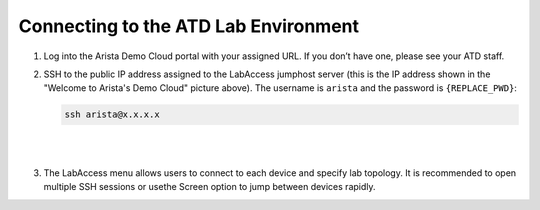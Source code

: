 Connecting to the ATD Lab Environment
=======================================

1. Log into the Arista Demo Cloud portal with your assigned URL. If you don’t have one, please see your ATD staff.

.. image:: images/ratd_splash_page.png

2. SSH to the public IP address assigned to the LabAccess jumphost server (this is the IP address shown in the "Welcome to 
   Arista's Demo Cloud" picture above). The username is ``arista`` and the password is ``{REPLACE_PWD}``:

   .. code-block:: text

      ssh arista@x.x.x.x

|

.. image:: images/ratd_menu.png
   :align: center

|

3. The LabAccess menu allows users to connect to each device and specify lab topology. It is recommended to open multiple SSH 
   sessions or usethe Screen option to jump between devices rapidly.
